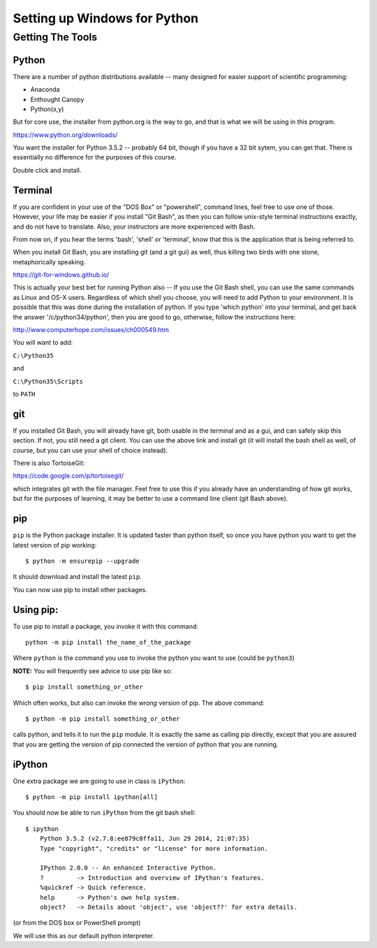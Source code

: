 .. _python_for_windows:

*****************************
Setting up Windows for Python
*****************************

==================
Getting The Tools
==================

Python
-------

There are a number of python distributions available -- many designed for easier support of scientific programming:

- Anaconda
- Enthought Canopy
- Python(x,y)

But for core use, the installer from python.org is the way to go, and that is what we will be using in this program.

https://www.python.org/downloads/

You want the installer for Python 3.5.2 -- probably 64 bit, though if you have a 32 bit sytem, you can get that. There is essentially no difference for the purposes of this course.

Double click and install.


Terminal
---------

If you are confident in your use of the "DOS Box" or "powershell", command lines, feel free to use one of those. However, your life may be easier if you install "Git Bash", as then you can follow unix-style terminal instructions exactly, and do not have to translate. Also, your instructors are more experienced with Bash.

From now on, if you hear the terms 'bash', 'shell' or 'terminal', know that this is the application that is being referred to.

When you install Git Bash, you are installing git (and a git gui) as well, thus killing two birds with one stone, metaphorically speaking.

https://git-for-windows.github.io/

This is actually your best bet for running Python also -- If you use the Git Bash shell, you can use the same commands as Linux and OS-X users. Regardless of which shell you choose, you will need to add Python to your environment. It is possible that this was done during the installation of python. If you type 'which python' into your terminal, and get back the answer '/c/python34/python', then you are good to go, otherwise, follow the instructions here:

http://www.computerhope.com/issues/ch000549.htm

You will want to add:

``C:\Python35``

and

``C:\Python35\Scripts``

to ``PATH``


git
----

If you installed Git Bash, you will already have git, both usable in the terminal and as a gui, and can safely skip this section. If not, you still need a git client. You can use the above link and install git (it will install the bash shell as well, of course, but you can use your shell of choice instead).

There is also TortoiseGit:

https://code.google.com/p/tortoisegit/

which integrates git with the file manager. Feel free to use this if you already have an understanding of how git works, but for the purposes of learning, it may be better to use a command line client (git Bash above).


pip
---

``pip`` is the Python package installer. It is updated faster than python itself, so once you have python you want to get the latest version of pip working::

  $ python -m ensurepip --upgrade

It should download and install the latest ``pip``.

You can now use pip to install other packages.

Using pip:
----------

To use pip to install a package, you invoke it with this command::

  python -m pip install the_name_of_the_package

Where ``python`` is the command you use to invoke the python you want to use (could be ``python3``)

**NOTE:** You will frequently see advice to use pip like so::

  $ pip install something_or_other

Which often works, but also can invoke the *wrong* version of pip. The above command::

  $ python -m pip install something_or_other

calls python, and tells it to run the ``pip`` module. It is exactly the same as calling pip directly, except that you are assured that you are getting the version of pip connected the version of python that you are running.


iPython
--------

One extra package we are going to use in class is ``iPython``::

  $ python -m pip install ipython[all]

You should now be able to run ``iPython`` from the git bash shell::

    $ ipython
	Python 3.5.2 (v2.7.8:ee879c0ffa11, Jun 29 2014, 21:07:35)
	Type "copyright", "credits" or "license" for more information.

	IPython 2.0.0 -- An enhanced Interactive Python.
	?         -> Introduction and overview of IPython's features.
	%quickref -> Quick reference.
	help      -> Python's own help system.
	object?   -> Details about 'object', use 'object??' for extra details.

(or from the DOS box or PowerShell prompt)

We will use this as our default python interpreter.

